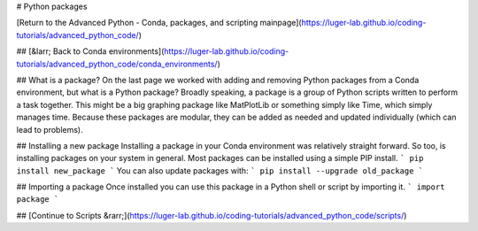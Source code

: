 # Python packages

[Return to the Advanced Python - Conda, packages, and scripting mainpage](https://luger-lab.github.io/coding-tutorials/advanced_python_code/)

## [&larr; Back to Conda environments](https://luger-lab.github.io/coding-tutorials/advanced_python_code/conda_environments/)

## What is a package?
On the last page we worked with adding and removing Python packages from a Conda environment, but what is a Python package? Broadly speaking, a package is a group of Python scripts written to perform a task together. This might be a big graphing package like MatPlotLib or something simply like Time, which simply manages time. Because these packages are modular, they can be added as needed and updated individually (which can lead to problems).

## Installing a new package
Installing a package in your Conda environment was relatively straight forward. So too, is installing packages on your system in general. Most packages can be installed using a simple PIP install.
```
pip install new_package
```
You can also update packages with:
```
pip install --upgrade old_package
```

## Importing a package
Once installed you can use this package in a Python shell or script by importing it.
```
import package
```

## [Continue to Scripts &rarr;](https://luger-lab.github.io/coding-tutorials/advanced_python_code/scripts/)
